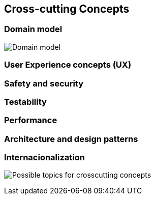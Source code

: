 [[section-concepts]]
== Cross-cutting Concepts


=== Domain model


image:./images/StarUML_DomainModel.png[Domain model]

=== User Experience concepts (UX)




=== Safety and security



=== Testability



=== Performance




=== Architecture and design patterns





=== Internacionalization



image:08-Crosscutting-Concepts-Structure-EN.png["Possible topics for crosscutting concepts"]
